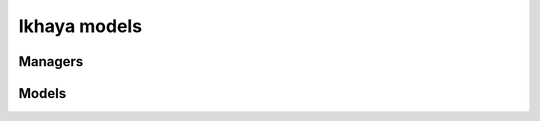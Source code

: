 .. _ikhaya-models:

=============
Ikhaya models
=============

.. py:module:: inyoka.ikhaya.models

.. py:currentmodule:: inyoka.ikhaya.models

Managers
========

.. py:class:: ArticleManager(django.db.models.Manager)

    .. py:method:: get_cached(keys)

    .. py:method:: get_latest_articles([category=None [, count=10]])

    .. py:method:: get_query_set()


.. py:class:: SuggestionManager(django.db.models.Manager)

    .. py:method:: delete(ids)


.. py:class:: CommentManager(django.db.models.Manager)

    .. py:method:: get_latest_comments([article=None [, count=10]])


Models
======

.. py:class:: Category(django.db.models.Model)

    .. py:attribute:: icon

    .. py:attribute:: name

    .. py:attribute:: slug


    .. py:method:: get_absolute_url([action='show'])

    .. py:method:: save([*args [, **kwargs]])


    .. py:class:: Meta

        .. py:attribute:: verbose_name

        .. py:attribute:: verbose_name_plural


.. py:class:: Article(django.db.models.Model, inyoka.utils.database.LockableObject)

    .. py:attribute:: article_icon()

    .. py:attribute:: author

    .. py:attribute:: category

    .. py:attribute:: comments()

    .. py:attribute:: comment_count

    .. py:attribute:: comments_enabled

    .. py:attribute:: drafts

    .. py:attribute:: hidden()

    .. py:attribute:: icon

    .. py:attribute:: intro

    .. py:attribute:: is_xhtml

    .. py:attribute:: local_pub_datetime

    .. py:attribute:: local_updated

    .. py:attribute:: lock_key_base

    .. py:attribute:: objects

    .. py:attribute:: pub_date

    .. py:attribute:: pub_time

    .. py:attribute:: pub_datetime

    .. py:attribute:: public

    .. py:attribute:: published

    .. py:attribute:: rendered_intro()

    .. py:attribute:: rendered_text()

    .. py:attribute:: simplified_intro()

    .. py:attribute:: simplified_text()

    .. py:attribute:: slug

    .. py:attribute:: stamp()

    .. py:attribute:: subject

    .. py:attribute:: text

    .. py:attribute:: updated


    .. py:method:: delete()

    .. py:method:: get_absolute_url([action='show'])

    .. py:method:: _render(text, key)

    .. py:method:: save([*args [, **kwargs]])

    .. py:method:: _simplify(text, key)

    .. py:method:: update_search()


    .. py:class:: Meta


.. py:class:: Report(django.db.models.Model)

    .. py:attribute:: article

    .. py:attribute:: text

    .. py:attribute:: author

    .. py:attribute:: pub_date

    .. py:attribute:: deleted

    .. py:attribute:: solved

    .. py:attribute:: rendered_text


    .. py:method:: get_absolute_url([action='show'])

    .. py:method:: save([*args [, **kwargs]])


.. py:class:: Suggestion(django.db.models.Model)

    .. py:attribute:: author

    .. py:attribute:: intro

    .. py:attribute:: notes

    .. py:attribute:: objects

    .. py:attribute:: owner

    .. py:attribute:: pub_date

    .. py:attribute:: rendered_intro()

    .. py:attribute:: rendered_notes()

    .. py:attribute:: rendered_text()

    .. py:attribute:: text

    .. py:attribute:: title


    .. py:method:: get_absolute_url()


    .. py:class:: Meta

        .. py:attribute:: verbose_name

        .. py:attribute:: verbose_name_plural

.. py:class:: Comment(django.db.models.Model)

    .. py:attribute:: article

    .. py:attribute:: author

    .. py:attribute:: deleted

    .. py:attribute:: pub_date

    .. py:attribute:: objects

    .. py:attribute:: rendered_text

    .. py:attribute:: text


    .. py:method:: get_absolute_url([action='show'])

    .. py:method:: save([*args [, **kwargs]])


.. py:class:: Event(django.db.models.Model)

    .. py:attribute:: author

    .. py:attribute:: changed

    .. py:attribute:: coordinates_url()

    .. py:attribute:: created

    .. py:attribute:: date

    .. py:attribute:: description

    .. py:attribute:: enddate

    .. py:attribute:: endtime

    .. py:attribute:: location

    .. py:attribute:: location_lat

    .. py:attribute:: location_long

    .. py:attribute:: location_town

    .. py:attribute:: name

    .. py:attribute:: natural_coordinates()

    .. py:attribute:: rendered_description()

    .. py:attribute:: simple_coordinates()

    .. py:attribute:: slug

    .. py:attribute:: time

    .. py:attribute:: visible


    .. py:method:: friendly_title(with_html_link=False)

    .. py:method:: get_absolute_url([action='show'])

    .. py:method:: save([*args [, **kwargs]])


    .. py:class:: Meta

        .. py:attribute:: db_table
        .. py:attribute:: app_label


.. py:class:: ArticleSearchAuthDecider(object)


.. py:class:: IkhayaSearchAdapter(inyoka.utils.search.SearchAdapter)

    .. py:attribute:: type_id

    .. py:attribute:: auth_decider


    .. py:method:: extract_data(article)

    .. py:method:: get_doc_ids()

    .. py:method:: get_objects(docids)

    .. py:method:: recv(docid)

    .. py:method:: recv_multi(docids)

    .. py:method:: store_object(article [, connection=None])
